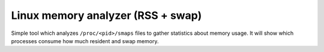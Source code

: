 Linux memory analyzer (RSS + swap)
----------------------------------

Simple tool which analyzes ``/proc/<pid>/smaps`` files to gather statistics
about memory usage. It will show which processes consume how much resident and swap memory.

